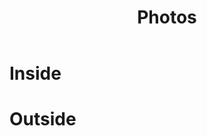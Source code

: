 #+TITLE: Photos
#+OPTIONS: toc:nil num:nil

* Inside

#+begin_html
<p><center>
<img src="/images/inside_room1.jpg" width="600" />
</p>
<img src="/images/inside_train_track.jpg" width="300" />
<img src="/images/inside_beds_horse.jpg" width="300" />
<img src="/images/inside_blackboards.jpg" width="300" />
<img src="/images/inside_games_closet.jpg" width="300" />
<img src="/images/inside_play_kitchen.jpg" width="300" />
<img src="/images/inside_room2.jpg" width="300" />
<img src="/images/inside_table.jpg" width="300" />
<img src="/images/inside_room1_rocking_chair.jpg" width="300" />
<img src="/images/inside_toolshed.jpg" width="300" />
<img src="/images/inside_room1_bed_rocking_chair.jpg" width="300" />
<img src="/images/inside_table_eating.jpg" width="300" />
<img src="/images/inside_trucks.jpg" width="300" />

</center></p>
#+end_html

* Outside

#+begin_html
<p>
<center>
<img src="/images/outside_tree.jpg" width="300" />
<img src="/images/outside_sun_shadows.jpg" width="300" />

<img src="/images/outside_bench.jpg" width="300" />
<img src="/images/outside_cycles.jpg" width="300" />
<img src="/images/outside_gravels.jpg" width="300" />
<img src="/images/outside_plants.jpg" width="300" />
<img src="/images/outside_playground.jpg" width="300" />
<img src="/images/outside_sandbox.jpg" width="300" />
<img src="/images/outside_table.jpg" width="300" />
</center>
</p>
#+end_html
